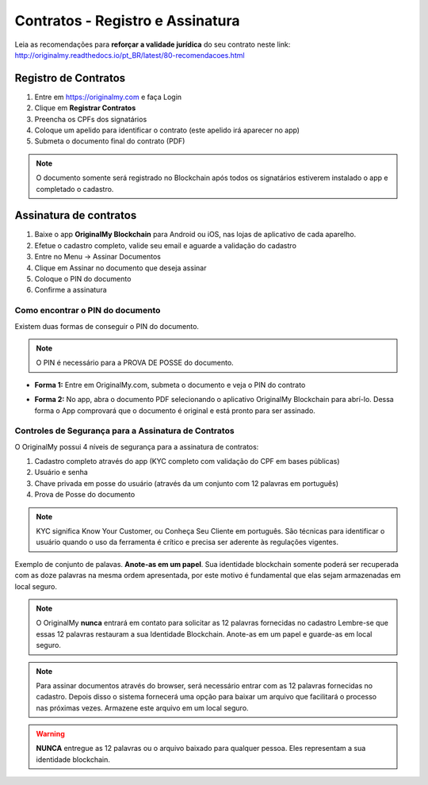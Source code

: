 Contratos - Registro e Assinatura
=================================

Leia as recomendações para **reforçar a validade jurídica** do seu contrato neste link:                         http://originalmy.readthedocs.io/pt_BR/latest/80-recomendacoes.html

=====================
Registro de Contratos
=====================

1. Entre em https://originalmy.com e faça Login
2. Clique em **Registrar Contratos**
3. Preencha os CPFs dos signatários
4. Coloque um apelido para identificar o contrato (este apelido irá aparecer no app)
5. Submeta o documento final do contrato (PDF)

.. note:: O documento somente será registrado no Blockchain após todos os signatários estiverem instalado o app e completado o cadastro.

.. image:: images/registro_contrato.jpg
  :scale: 50%

=======================
Assinatura de contratos
=======================

1. Baixe o app **OriginalMy Blockchain** para Android ou iOS, nas lojas de aplicativo de cada aparelho.
2. Efetue o cadastro completo, valide seu email e aguarde a validação do cadastro
3. Entre no Menu -> Assinar Documentos
4. Clique em Assinar no documento que deseja assinar
5. Coloque o PIN do documento
6. Confirme a assinatura

.. image:: images/assinar_contrato1.jpg
  :scale: 50%
.. image:: images/assinar_contrato2.jpg
  :scale: 50%

Como encontrar o PIN do documento
---------------------------------

Existem duas formas de conseguir o PIN do documento. 

.. note:: O PIN é necessário para a PROVA DE POSSE do documento.

* **Forma 1:**
  Entre em OriginalMy.com, submeta o documento e veja o PIN do contrato

.. image:: images/pin1.jpg
  :scale: 50%


* **Forma 2:**
  No app, abra o documento PDF selecionando o aplicativo OriginalMy Blockchain para abrí-lo. 
  Dessa forma o App comprovará que o documento é original e está pronto para ser assinado. 

.. image:: images/pin2.jpg
  :scale: 50%

    
Controles de Segurança para a Assinatura de Contratos
-----------------------------------------------------

O OriginalMy possui 4 níveis de segurança para a assinatura de contratos:

1) Cadastro completo através do app (KYC completo com validação do CPF em bases públicas)

2) Usuário e senha

3) Chave privada em posse do usuário (através da um conjunto com 12 palavras em português)

4) Prova de Posse do documento

.. note:: KYC significa Know Your Customer, ou Conheça Seu Cliente em português. São técnicas para identificar o usuário quando o uso da ferramenta é crítico e precisa ser aderente às regulações vigentes.

Exemplo de conjunto de palavas. **Anote-as em um papel**. Sua identidade blockchain somente poderá ser recuperada com as doze palavras na mesma ordem apresentada, por este motivo é fundamental que elas sejam armazenadas em local seguro.

.. image:: images/exemplo_seed.jpg
  :scale: 50%

.. note:: O OriginalMy **nunca** entrará em contato para solicitar as 12 palavras fornecidas no cadastro
  Lembre-se que essas 12 palavras restauram a sua Identidade Blockchain.
  Anote-as em um papel e guarde-as em local seguro.
  
.. note:: Para assinar documentos através do browser, será necessário entrar com as 12 palavras fornecidas no cadastro.
  Depois disso o sistema fornecerá uma opção para baixar um arquivo que facilitará o processo nas próximas vezes. Armazene este arquivo em um local seguro.

.. warning:: **NUNCA** entregue as 12 palavras ou o arquivo baixado para qualquer pessoa. Eles representam a sua identidade blockchain.




